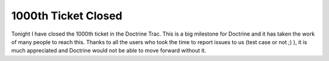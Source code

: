 1000th Ticket Closed
====================

Tonight I have closed the 1000th ticket in the Doctrine Trac. This
is a big milestone for Doctrine and it has taken the work of many
people to reach this. Thanks to all the users who took the time to
report issues to us (test case or not ;) ), it is much appreciated
and Doctrine would not be able to move forward without it.



.. author:: jwage 
.. categories:: none
.. tags:: none
.. comments::
